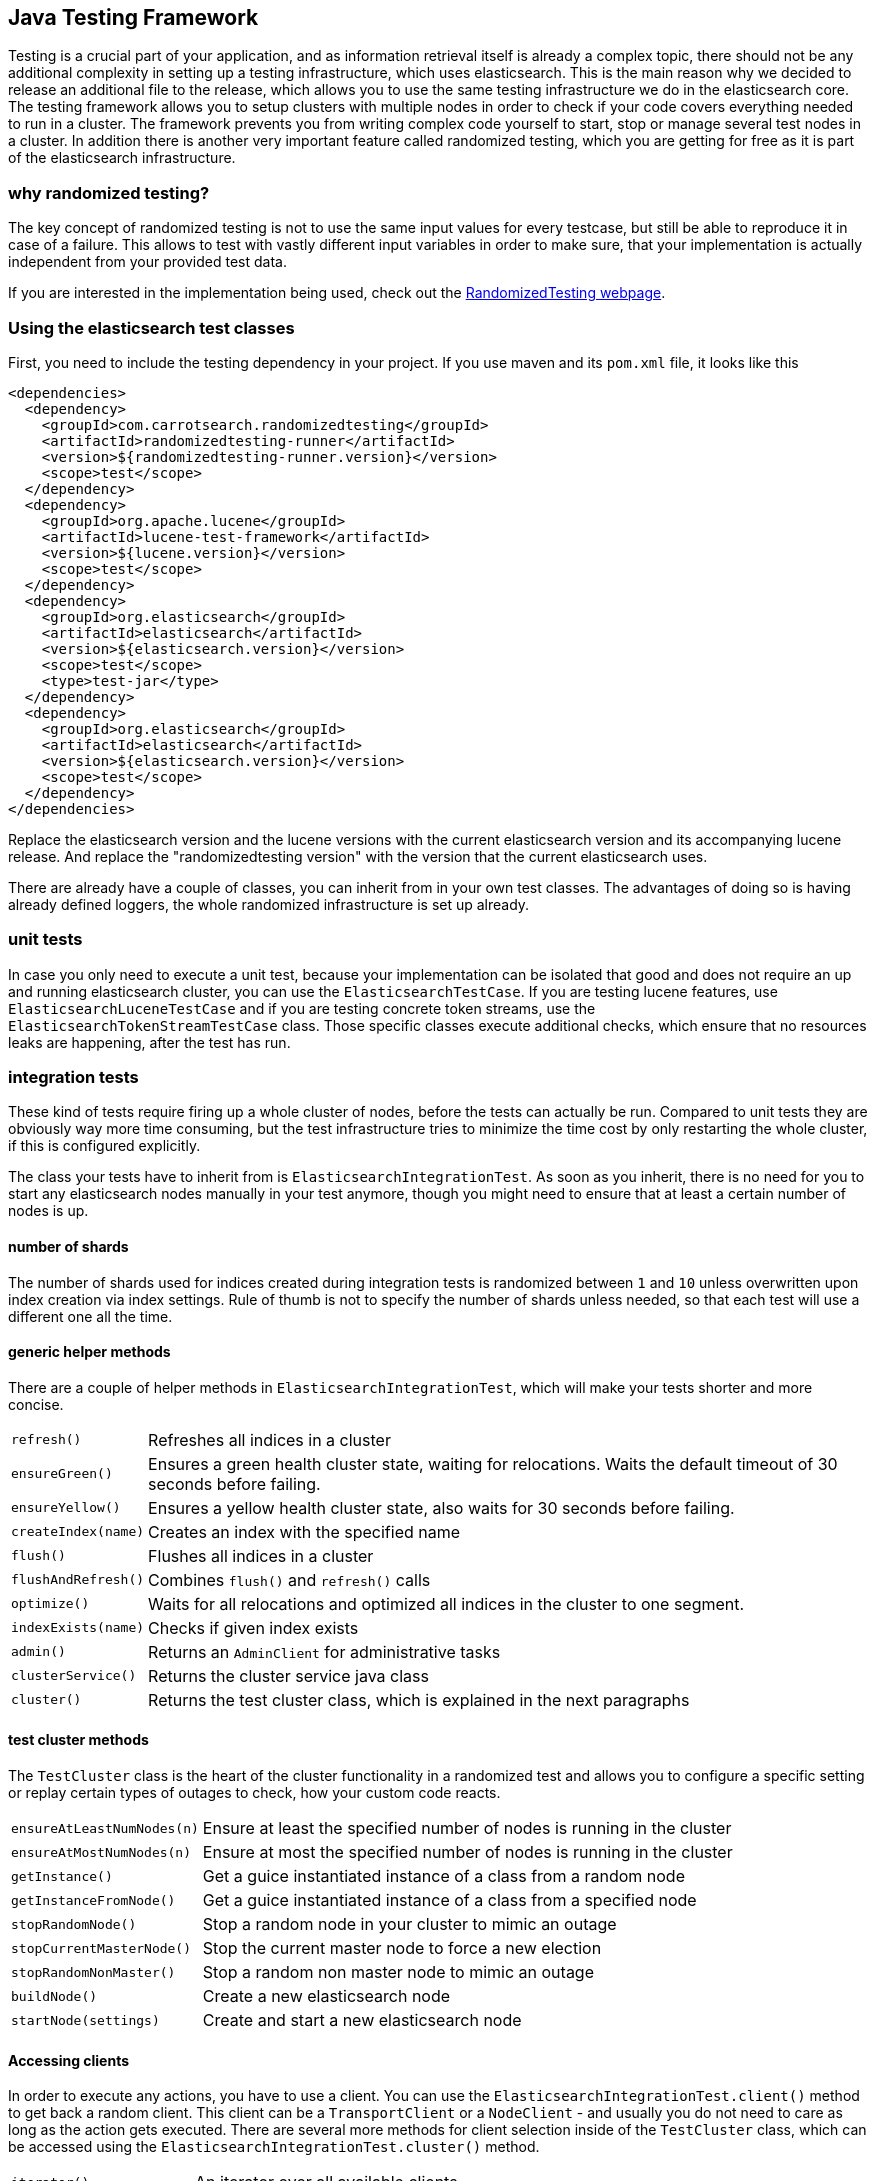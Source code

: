 [[testing-framework]]
== Java Testing Framework

[[testing-intro]]

Testing is a crucial part of your application, and as information retrieval itself is already a complex topic, there should not be any additional complexity in setting up a testing infrastructure, which uses elasticsearch. This is the main reason why we decided to release an additional file to the release, which allows you to use the same testing infrastructure we do in the elasticsearch core. The testing framework allows you to setup clusters with multiple nodes in order to check if your code covers everything needed to run in a cluster. The framework prevents you from writing complex code yourself to start, stop or manage several test nodes in a cluster. In addition there is another very important feature called randomized testing, which you are getting for free as it is part of the elasticsearch infrastructure.



[[why-randomized-testing]]
=== why randomized testing?

The key concept of randomized testing is not to use the same input values for every testcase, but still be able to reproduce it in case of a failure. This allows to test with vastly different input variables in order to make sure, that your implementation is actually independent from your provided test data.

If you are interested in the implementation being used, check out the http://labs.carrotsearch.com/randomizedtesting.html[RandomizedTesting webpage].


[[using-elasticsearch-test-classes]]
=== Using the elasticsearch test classes

First, you need to include the testing dependency in your project. If you use maven and its `pom.xml` file, it looks like this

[[source,xml]]
--------------------------------------------------
<dependencies>
  <dependency>
    <groupId>com.carrotsearch.randomizedtesting</groupId>
    <artifactId>randomizedtesting-runner</artifactId>
    <version>${randomizedtesting-runner.version}</version>
    <scope>test</scope>
  </dependency>
  <dependency>
    <groupId>org.apache.lucene</groupId>
    <artifactId>lucene-test-framework</artifactId>
    <version>${lucene.version}</version>
    <scope>test</scope>
  </dependency>
  <dependency>
    <groupId>org.elasticsearch</groupId>
    <artifactId>elasticsearch</artifactId>
    <version>${elasticsearch.version}</version>
    <scope>test</scope>
    <type>test-jar</type>
  </dependency>
  <dependency>
    <groupId>org.elasticsearch</groupId>
    <artifactId>elasticsearch</artifactId>
    <version>${elasticsearch.version}</version>
    <scope>test</scope>
  </dependency>
</dependencies>
--------------------------------------------------

Replace the elasticsearch version and the lucene versions with the current elasticsearch version and its accompanying lucene release.
And replace the "randomizedtesting version" with the version that the current elasticsearch uses.

There are already have a couple of classes, you can inherit from in your own test classes. The advantages of doing so is having already defined loggers, the whole randomized infrastructure is set up already.


[[unit-tests]]
=== unit tests

In case you only need to execute a unit test, because your implementation can be isolated that good and does not require an up and running elasticsearch cluster, you can use the `ElasticsearchTestCase`. If you are testing lucene features, use `ElasticsearchLuceneTestCase` and if you are testing concrete token streams, use the `ElasticsearchTokenStreamTestCase` class. Those specific classes execute additional checks, which ensure that no resources leaks are happening, after the test has run.


[[integration-tests]]
=== integration tests

These kind of tests require firing up a whole cluster of nodes, before the tests can actually be run. Compared to unit tests they are obviously way more time consuming, but the test infrastructure tries to minimize the time cost by only restarting the whole cluster, if this is configured explicitly.

The class your tests have to inherit from is `ElasticsearchIntegrationTest`. As soon as you inherit, there is no need for you to start any elasticsearch nodes manually in your test anymore, though you might need to ensure that at least a certain number of nodes is up.

[[number-of-shards]]
==== number of shards

The number of shards used for indices created during integration tests is randomized between `1` and `10` unless overwritten upon index creation via index settings.
Rule of thumb is not to specify the number of shards unless needed, so that each test will use a different one all the time.

[[helper-methods]]
==== generic helper methods

There are a couple of helper methods in `ElasticsearchIntegrationTest`, which will make your tests shorter and more concise.

[horizontal]
`refresh()`::           Refreshes all indices in a cluster
`ensureGreen()`::       Ensures a green health cluster state, waiting for relocations. Waits the default timeout of 30 seconds before failing.
`ensureYellow()`::      Ensures a yellow health cluster state, also waits for 30 seconds before failing.
`createIndex(name)`::   Creates an index with the specified name
`flush()`::             Flushes all indices in a cluster
`flushAndRefresh()`::   Combines `flush()` and `refresh()` calls
`optimize()`::          Waits for all relocations and optimized all indices in the cluster to one segment.
`indexExists(name)`::   Checks if given index exists
`admin()`::             Returns an `AdminClient` for administrative tasks
`clusterService()`::    Returns the cluster service java class
`cluster()`::           Returns the test cluster class, which is explained in the next paragraphs


[[test-cluster-methods]]
==== test cluster methods

The `TestCluster` class is the heart of the cluster functionality in a randomized test and allows you to configure a specific setting or replay certain types of outages to check, how your custom code reacts.

[horizontal]
`ensureAtLeastNumNodes(n)`::        Ensure at least the specified number of nodes is running in the cluster
`ensureAtMostNumNodes(n)`::         Ensure at most the specified number of nodes is running in the cluster
`getInstance()`::                   Get a guice instantiated instance of a class from a random node
`getInstanceFromNode()`::           Get a guice instantiated instance of a class from a specified node
`stopRandomNode()`::                Stop a random node in your cluster to mimic an outage
`stopCurrentMasterNode()`::         Stop the current master node to force a new election
`stopRandomNonMaster()`::           Stop a random non master node to mimic an outage
`buildNode()`::                     Create a new elasticsearch node
`startNode(settings)`::             Create and start a new elasticsearch node


[[accessing-clients]]
==== Accessing clients

In order to execute any actions, you have to use a client. You can use the `ElasticsearchIntegrationTest.client()` method to get back a random client. This client can be a `TransportClient` or a `NodeClient` - and usually you do not need to care as long as the action gets executed. There are several more methods for client selection inside of the `TestCluster` class, which can be accessed using the `ElasticsearchIntegrationTest.cluster()` method.

[horizontal]
`iterator()`::                  An iterator over all available clients
`masterClient()`::              Returns a client which is connected to the master node
`nonMasterClient()`::           Returns a client which is not connected to the master node
`clientNodeClient()`::          Returns a client, which is running on a client node
`client(String nodeName)`::     Returns a client to a given node
`smartClient()`::               Returns a smart client


[[scoping]]
==== Scoping

By default the tests are run without restarting the cluster between tests or test classes in order to be as fast as possible. Of course all indices and templates are deleted between each test. However, sometimes you need to start a new cluster for each test or for a whole test suite - for example, if you load a certain plugin, but you do not want to load it for every test.

You can use the `@ClusterScope` annotation at class level to configure this behaviour

[source,java]
-----------------------------------------
@ClusterScope(scope=SUITE, numNodes=1)
public class CustomSuggesterSearchTests extends ElasticsearchIntegrationTest {
  // ... tests go here
}
-----------------------------------------

The above sample configures an own cluster for this test suite, which is the class. Other values could be `GLOBAL` (the default) or `TEST` in order to spawn a new cluster for each test. The `numNodes` settings allows you to only start a certain number of nodes, which can speed up test execution, as starting a new node is a costly and time consuming operation and might not be needed for this test.


[[changing-node-configuration]]
==== Changing node configuration

As elasticsearch is using JUnit 4, using the `@Before` and `@After` annotations is not a problem. However you should keep in mind, that this does not have any effect in your cluster setup, as the cluster is already up and running when those methods are run. So in case you want to configure settings - like loading a plugin on node startup - before the node is actually running, you should overwrite the `nodeSettings()` method from the `ElasticsearchIntegrationTest` class and change the cluster scope to `SUITE`.

[source,java]
-----------------------------------------
@Override
protected Settings nodeSettings(int nodeOrdinal) {
  return ImmutableSettings.settingsBuilder()
           .put("plugin.types", CustomSuggesterPlugin.class.getName())
           .put(super.nodeSettings(nodeOrdinal)).build();
}
-----------------------------------------



[[randomized-testing]]
=== Randomized testing

The code snippets you saw so far did not show any trace of randomized testing features, as they are carefully hidden under the hood. However when you are writing your own tests, you should make use of these features as well. Before starting with that, you should know, how to repeat a failed test with the same setup, how it failed. Luckily this is quite easy, as the whole mvn call is logged together with failed tests, which means you can simply copy and paste that line and run the test.

[[generating-random-data]]
==== Generating random data

The next step is to convert your test using static test data into a test using randomized test data. The kind of data you could randomize varies a lot with the functionality you are testing against. Take a look at the following examples (note, that this list could go on for pages, as a distributed system has many, many moving parts):

* Searching for data using arbitrary UTF8 signs
* Changing your mapping configuration, index and field names with each run
* Changing your response sizes/configurable limits with each run
* Changing the number of shards/replicas when creating an index

So, how can you create random data. The most important thing to know is, that you never should instantiate your own `Random` instance, but use the one provided in the `RandomizedTest`, from which all elasticsearch dependent test classes inherit from.

[horizontal]
`getRandom()`::         Returns the random instance, which can recreated when calling the test with specific parameters
`randomBoolean()`::     Returns a random boolean
`randomByte()`::        Returns a random byte
`randomShort()`::       Returns a random short
`randomInt()`::         Returns a random integer
`randomLong()`::        Returns a random long
`randomFloat()`::       Returns a random float
`randomDouble()`::      Returns a random double

`randomInt(max)`::      Returns a random integer between 0 and max
`between()`::           Returns a random between the supplied range
`atLeast()`::           Returns a random integer of at least the specified integer
`atMost()`::            Returns a random integer of at most the specified integer

`randomLocale()`::      Returns a random locale
`randomTimeZone()`::    Returns a random timezone

In addition, there are a couple of helper methods, allowing you to create random ASCII and Unicode strings, see methods beginning with `randomAscii`, `randomUnicode`, and `randomRealisticUnicode` in the random test class. The latter one tries to create more realistic unicode string by not being arbitrary random.

If you want to debug a specific problem with a specific random seed, you can use the `@Seed` annotation to configure a specific seed for a test. If you want to run a test more than once, instead of starting the whole test suite over and over again, you can use the `@Repeat` annotation with an arbitrary value. Each iteration than gets run with a different seed.


[[assertions]]
=== Assertions

As many elasticsearch tests are checking for a similar output, like the amount of hits or the first hit or special highlighting, a couple of predefined assertions have been created. Those have been put into the `ElasticsearchAssertions` class.

[horizontal]
`assertHitCount()`::        Checks hit count of a search or count request
`assertAcked()`::           Ensure the a request has been acknowledged by the master
`assertSearchHits()`::      Asserts a search response contains specific ids
`assertMatchCount()`::      Asserts a matching count from a percolation response
`assertFirstHit()`::        Asserts the first hit hits the specified matcher
`assertSecondHit()`::       Asserts the second hit hits the specified matcher
`assertThirdHit()`::        Asserts the third hits hits the specified matcher
`assertSearchHit()`::       Assert a certain element in a search response hits the specified matcher
`assertNoFailures()`::      Asserts that no shard failures have occured in the response
`assertFailures()`::        Asserts that shard failures have happened during a search request
`assertHighlight()`::       Assert specific highlights matched
`assertSuggestion()`::      Assert for specific suggestions
`assertSuggestionSize()`::  Assert for specific suggestion count
`assertThrows()`::          Assert a specific exception has been thrown

Common matchers

[horizontal]
`hasId()`::     Matcher to check for a search hit id
`hasType()`::   Matcher to check for a search hit type
`hasIndex()`::  Matcher to check for a search hit index

Usually, you would combine assertions and matchers in your test like this

[source,java]
----------------------------
SearchResponse seearchResponse = client().prepareSearch() ...;
assertHitCount(searchResponse, 4);
assertFirstHit(searchResponse, hasId("4"));
assertSearchHits(searchResponse, "1", "2", "3", "4");
----------------------------


